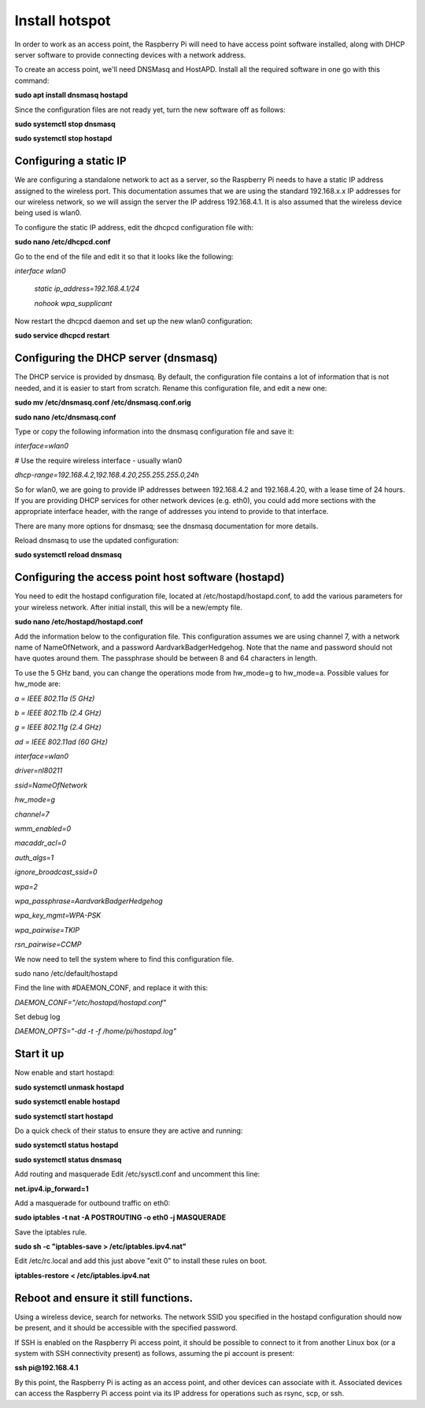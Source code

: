 ===============
Install hotspot
===============

In order to work as an access point, the Raspberry Pi will need to have access point software installed,
along with DHCP server software to provide connecting devices with a network address.

To create an access point, we'll need DNSMasq and HostAPD. Install all the required software in one go
with this command:

**sudo apt install dnsmasq hostapd**

Since the configuration files are not ready yet, turn the new software off as follows:

**sudo systemctl stop dnsmasq**

**sudo systemctl stop hostapd**

Configuring a static IP
-----------------------

We are configuring a standalone network to act as a server, so the Raspberry Pi needs to have a
static IP address assigned to the wireless port. This documentation assumes that we are using the
standard 192.168.x.x IP addresses for our wireless network, so we will assign the server
the IP address 192.168.4.1. It is also assumed that the wireless device being used is wlan0.

To configure the static IP address, edit the dhcpcd configuration file with:

**sudo nano /etc/dhcpcd.conf**

Go to the end of the file and edit it so that it looks like the following:

*interface wlan0*

    *static ip_address=192.168.4.1/24*

    *nohook wpa_supplicant*


Now restart the dhcpcd daemon and set up the new wlan0 configuration:

**sudo service dhcpcd restart**

Configuring the DHCP server (dnsmasq)
-------------------------------------

The DHCP service is provided by dnsmasq. By default, the configuration file contains a lot of
information that is not needed, and it is easier to start from scratch. Rename this configuration file,
and edit a new one:

**sudo mv /etc/dnsmasq.conf /etc/dnsmasq.conf.orig**

**sudo nano /etc/dnsmasq.conf**

Type or copy the following information into the dnsmasq configuration file and save it:

*interface=wlan0*

# Use the require wireless interface - usually wlan0

*dhcp-range=192.168.4.2,192.168.4.20,255.255.255.0,24h*


So for wlan0, we are going to provide IP addresses between 192.168.4.2 and 192.168.4.20, with a lease
time of 24 hours. If you are providing DHCP services for other network devices (e.g. eth0), you could
add more sections with the appropriate interface header, with the range of addresses you intend
to provide to that interface.

There are many more options for dnsmasq; see the dnsmasq documentation for more details.

Reload dnsmasq to use the updated configuration:

**sudo systemctl reload dnsmasq**

Configuring the access point host software (hostapd)
----------------------------------------------------

You need to edit the hostapd configuration file, located at /etc/hostapd/hostapd.conf, to add
the various parameters for your wireless network. After initial install, this will be a new/empty file.

**sudo nano /etc/hostapd/hostapd.conf**

Add the information below to the configuration file. This configuration assumes we are using channel 7,
with a network name of NameOfNetwork, and a password AardvarkBadgerHedgehog. Note that the name and
password should not have quotes around them. The passphrase should be between 8 and 64 characters in length.

To use the 5 GHz band, you can change the operations mode from hw_mode=g to hw_mode=a.
Possible values for hw_mode are:

*a = IEEE 802.11a (5 GHz)*

*b = IEEE 802.11b (2.4 GHz)*

*g = IEEE 802.11g (2.4 GHz)*

*ad = IEEE 802.11ad (60 GHz)*

*interface=wlan0*

*driver=nl80211*

*ssid=NameOfNetwork*

*hw_mode=g*

*channel=7*

*wmm_enabled=0*

*macaddr_acl=0*

*auth_algs=1*

*ignore_broadcast_ssid=0*

*wpa=2*

*wpa_passphrase=AardvarkBadgerHedgehog*

*wpa_key_mgmt=WPA-PSK*

*wpa_pairwise=TKIP*

*rsn_pairwise=CCMP*

We now need to tell the system where to find this configuration file.

sudo nano /etc/default/hostapd

Find the line with #DAEMON_CONF, and replace it with this:

*DAEMON_CONF="/etc/hostapd/hostapd.conf"*

Set debug log

*DAEMON_OPTS="-dd -t -f /home/pi/hostapd.log"*

Start it up
-----------
Now enable and start hostapd:

**sudo systemctl unmask hostapd**

**sudo systemctl enable hostapd**

**sudo systemctl start hostapd**

Do a quick check of their status to ensure they are active and running:

**sudo systemctl status hostapd**

**sudo systemctl status dnsmasq**

Add routing and masquerade
Edit /etc/sysctl.conf and uncomment this line:

**net.ipv4.ip_forward=1**

Add a masquerade for outbound traffic on eth0:

**sudo iptables -t nat -A  POSTROUTING -o eth0 -j MASQUERADE**

Save the iptables rule.

**sudo sh -c "iptables-save > /etc/iptables.ipv4.nat"**

Edit /etc/rc.local and add this just above "exit 0" to install these rules on boot.

**iptables-restore < /etc/iptables.ipv4.nat**

Reboot and ensure it still functions.
-------------------------------------

Using a wireless device, search for networks. The network SSID you specified in the hostapd configuration
should now be present, and it should be accessible with the specified password.

If SSH is enabled on the Raspberry Pi access point, it should be possible to connect to it from another
Linux box (or a system with SSH connectivity present) as follows, assuming the pi account is present:

**ssh pi@192.168.4.1**

By this point, the Raspberry Pi is acting as an access point, and other devices can associate with it.
Associated devices can access the Raspberry Pi access point via its IP address for operations such as
rsync, scp, or ssh.



